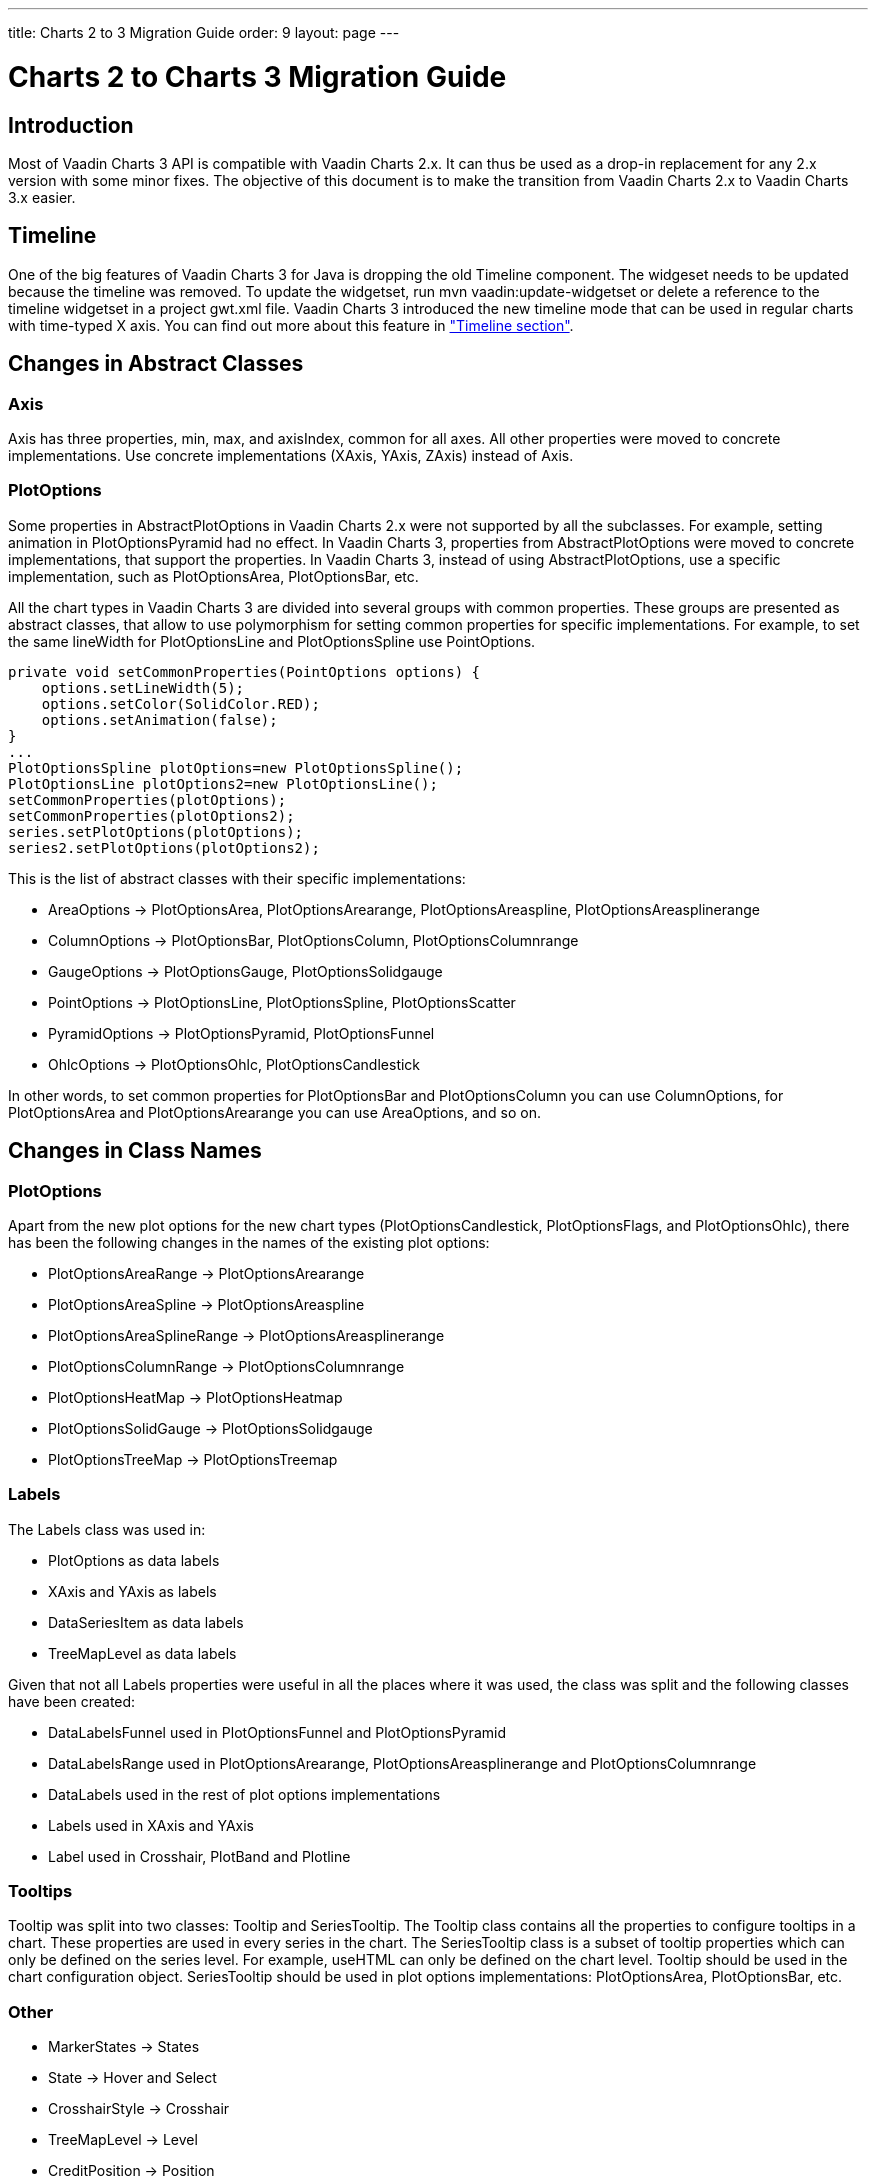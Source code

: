 ---
title: Charts 2 to 3 Migration Guide
order: 9
layout: page
---

[[charts.migration]]
= Charts 2 to Charts 3 Migration Guide

[[charts.migration.introduction]]
== Introduction

Most of Vaadin Charts 3 API is compatible with Vaadin Charts 2.x. It can thus be used as a drop-in replacement for any 2.x version with some minor fixes.
The objective of this document is to make the transition from Vaadin Charts 2.x to Vaadin Charts 3.x easier.

[[charts.migration.timeline]]
== Timeline
One of the big features of Vaadin Charts 3 for Java is dropping the old [classname]#Timeline# component.
The widgeset needs to be updated because the timeline was removed. To update the widgetset, run
[literal]#mvn vaadin:update-widgetset# or delete a reference to the timeline widgetset in a
project [filename]#gwt.xml# file. Vaadin Charts 3 introduced the new timeline mode that can be used in regular charts with time-typed X axis.
You can find out more about this feature in <<charts-timeline#charts.timeline,"Timeline section">>.

[[charts.migration.abstractclass]]
== Changes in Abstract Classes

[[charts.migration.abstractclass.axis]]
=== Axis
[classname]#Axis# has three properties, [propertyname]#min#,
[propertyname]#max#, and [propertyname]#axisIndex#, common for all axes.
All other properties were moved to concrete implementations. Use concrete
implementations ([classname]#XAxis#, [classname]#YAxis#, [classname]#ZAxis#)
instead of [classname]#Axis#.

[[charts.migration.abstractclass.plotoptions]]
=== PlotOptions
Some properties in [classname]#AbstractPlotOptions# in Vaadin Charts 2.x were not
supported by all the subclasses. For example, setting [propertyname]#animation# in
[classname]#PlotOptionsPyramid# had no effect. In Vaadin Charts 3, properties
from [classname]#AbstractPlotOptions# were moved to concrete implementations,
that support the properties. In Vaadin Charts 3, instead of using
[classname]#AbstractPlotOptions#, use a specific implementation, such as [classname]#PlotOptionsArea#,
[classname]#PlotOptionsBar#, etc.

All the chart types in Vaadin Charts 3 are divided into several groups with
common properties. These groups are presented as abstract classes, that allow to use polymorphism for setting common
properties for specific implementations. For example, to set the same [propertyname]#lineWidth# for
[classname]#PlotOptionsLine# and [classname]#PlotOptionsSpline# use [classname]#PointOptions#.
[source, java]
----
private void setCommonProperties(PointOptions options) {
    options.setLineWidth(5);
    options.setColor(SolidColor.RED);
    options.setAnimation(false);
}
...
PlotOptionsSpline plotOptions=new PlotOptionsSpline();
PlotOptionsLine plotOptions2=new PlotOptionsLine();
setCommonProperties(plotOptions);
setCommonProperties(plotOptions2);
series.setPlotOptions(plotOptions);
series2.setPlotOptions(plotOptions2);
----
This is the list of abstract classes with their specific implementations:

* [classname]#AreaOptions# -> [classname]#PlotOptionsArea#, [classname]#PlotOptionsArearange#,
[classname]#PlotOptionsAreaspline#, [classname]#PlotOptionsAreasplinerange#
* [classname]#ColumnOptions# -> [classname]#PlotOptionsBar#, [classname]#PlotOptionsColumn#,
[classname]#PlotOptionsColumnrange#
* [classname]#GaugeOptions# -> [classname]#PlotOptionsGauge#, [classname]#PlotOptionsSolidgauge#
* [classname]#PointOptions# -> [classname]#PlotOptionsLine#, [classname]#PlotOptionsSpline#,
[classname]#PlotOptionsScatter#
* [classname]#PyramidOptions# -> [classname]#PlotOptionsPyramid#, [classname]#PlotOptionsFunnel#
* [classname]#OhlcOptions# -> [classname]#PlotOptionsOhlc#, [classname]#PlotOptionsCandlestick#

In other words, to set common properties for [classname]#PlotOptionsBar# and [classname]#PlotOptionsColumn# you
can use [classname]#ColumnOptions#, for [classname]#PlotOptionsArea# and [classname]#PlotOptionsArearange# you can use
[classname]#AreaOptions#, and so on.


[[charts.migration.classnamedif]]
== Changes in Class Names

[[charts.migration.classnamedif.plotoptions]]
=== PlotOptions

Apart from the new plot options for the new chart types ([classname]#PlotOptionsCandlestick#, [classname]#PlotOptionsFlags#,
and [classname]#PlotOptionsOhlc#), there has been the following changes in the names of the existing plot options:

* [classname]#PlotOptionsAreaRange# -> [classname]#PlotOptionsArearange#
* [classname]#PlotOptionsAreaSpline# -> [classname]#PlotOptionsAreaspline#
* [classname]#PlotOptionsAreaSplineRange# -> [classname]#PlotOptionsAreasplinerange#
* [classname]#PlotOptionsColumnRange# -> [classname]#PlotOptionsColumnrange#
* [classname]#PlotOptionsHeatMap# -> [classname]#PlotOptionsHeatmap#
* [classname]#PlotOptionsSolidGauge# -> [classname]#PlotOptionsSolidgauge#
* [classname]#PlotOptionsTreeMap# -> [classname]#PlotOptionsTreemap#

[[charts.migration.classnamedif.labels]]
=== Labels

The [classname]#Labels# class was used in:

* [classname]#PlotOptions# as data labels
* [classname]#XAxis# and [classname]#YAxis# as labels
* [classname]#DataSeriesItem# as data labels
* [classname]#TreeMapLevel# as data labels

Given that not all [classname]#Labels# properties were useful in all the places where it was used, the class was split and the following classes have been created:

* [classname]#DataLabelsFunnel# used in [classname]#PlotOptionsFunnel# and [classname]#PlotOptionsPyramid#
* [classname]#DataLabelsRange# used in [classname]#PlotOptionsArearange#, [classname]#PlotOptionsAreasplinerange# and [classname]#PlotOptionsColumnrange#
* [classname]#DataLabels# used in the rest of plot options implementations
* [classname]#Labels# used in [classname]#XAxis# and [classname]#YAxis#
* [classname]#Label# used in [classname]#Crosshair#, [classname]#PlotBand# and [classname]#Plotline#

[[charts.migration.classnamedif.tooltips]]
=== Tooltips
[classname]#Tooltip# was split into two classes: [classname]#Tooltip#
and [classname]#SeriesTooltip#. The [classname]#Tooltip# class contains all the properties to configure tooltips in a chart.
These properties are used in every series in the chart. The [classname]#SeriesTooltip# class is a subset of tooltip properties
which can only be defined on the series level. For example, [propertyname]#useHTML# can only be defined on the chart level.
[classname]#Tooltip# should be used in the chart configuration object.
[classname]#SeriesTooltip# should be used in plot options implementations:
[classname]#PlotOptionsArea#, [classname]#PlotOptionsBar#, etc.

[[charts.migration.classnamedif.other]]
=== Other

* [classname]#MarkerStates# -> [classname]#States#
* [classname]#State# -> [classname]#Hover# and [classname]#Select#
* [classname]#CrosshairStyle# -> [classname]#Crosshair#
* [classname]#TreeMapLevel# -> [classname]#Level#
* [classname]#CreditPosition# -> [classname]#Position#
* [classname]#FramePanel# -> [classname]#Back#, [classname]#Bottom#, and [classname]#Side#

[[charts.migration.methodnamedif]]
== Changes in Method Names

[[charts.migration.methodnamedif.align]]
=== Align Properties

The [propertyname]#align# property accepts values defined in the [classname]#HorizontalAlign# enum in all cases with the exception of [classname]#AxisTitle#.
In the [classname]#AxisTitle# class, the [propertyname]#align# property accepts values defined in the [classname]#VerticalAlign# enum.

[[charts.migration.classnamedif.color]]
=== Color Properties
Setters of color properties now accept a [classname]#SolidColor# or
[classname]#GradientColor# parameter. A setter that accepts a
[classname]#String# parameter was removed. Instead of it use a
[classname]#SolidColor# constructor.
[source, java]
----
plotOptions.setFillColor(new SolidColor("#ff0000"));
----

[[charts.migration.methodnamedif.crosshair]]
=== Crosshair
The crosshair definitions have been moved to the axis object for a better separation from the tooltip.
The [methodname]#setCrosshairs(CrosshairStyle)# method in [classname]#Tooltip# class is now
[methodname]#setCrosshair(Crosshair)# method in [classname]#XAxis# and [classname]#YAxis# classes.

[[charts.migration.methodnamedif.plotoptions]]
=== Plot Options

The API to configure plot options in [classname]#Configuration# class has changed.

Renamed methods:

* [methodname]#setPlotOptions()# -> [methodname]#addPlotOptions()#
* [methodname]#getAllPlotOptions()# -> [methodname]#getPlotOptions()#

New methods:

* [methodname]#setPlotOptions(AbstractPlotOptions ...)#
* [methodname]#getPlotOptions(ChartType)#

The previous [methodname]#setPlotOptions()# method added new plot options to existing ones but the new method will reset the plot options.

[[charts.migration.methodnamedif.size]]
=== Size related properties

In order to follow Vaadin Framework standards, properties related to size ([propertyname]#size#,
[propertyname]#innerRadius#, [propertyname]#outerRadius#, [propertyname]#thickness#,
[propertyname]#whiskerLength#, and so forth) now have two different setters.
One of the setters has a single [classname]#String# parameter.
The other setter has a float and a [classname]#Unit# enum parameter. The [methodname]#setSizeAsPercentage()#
method was removed.

As shown in the following example, a percentage width can be defined using both setters

[source, java]
----
PlotOptionsPyramid options = new PlotOptionsPyramid();

// Old setter
// options.setWidthAsPercentage(70);

// Using float and Unit
options.setWidth(70, Unit.PERCENTAGE);

// Using String setter
options.setWidth("70%");
----
* In [classname]#Pane#, [methodName]#setCenterXY(String, String)# is now [methodname]#setCenter(String, String)#.
The method [methodName]#setCenterXY(Number, Number)# was removed.
* In [classname]#PlotOptionsFunnel#, [classname]#PlotOptionsPie#, and [classname]#PlotOptionsPyramid#,
the method [methodname]#setCenter(Number, Number)# was removed. Use [methodname]#setCenter(Number, Number)# instead.

[[charts.migration.methodnamedif.other]]
=== Other
* In [classname]#PlotOptionsLine#, [methodname]#setStepType()# is now [methodname]#setStep()#.
* In [classname]#XAxis#, [methodname]#setShowLastTickLabel()# is now [methodname]#setShowLastLabel()#.
* In [classname]#YAxis#, [methodname]#setMinorTickInterval(Number)# was removed, use
[methodname]#setMinorTickInterval(String)# instead. The [methodname]#setMinTickInterval()# method
was added. Be aware of mixing up these two methods. The [propertyname]#minorTickInterval# property specifies
the interval between minor ticks, while [propertyname]#minTickInterval# specifies the minimum tick interval allowed
in axis values.
* In [classname]#YAxis#, [classname]#Stop# is not an inner class anymore.



[[charts.migration.example]]
== Example

[[charts.migration.example.charts2]]
=== Original Charts 2 configuration

[source, java]
----
private Chart getChart() {
    Chart chart = new Chart();

    Configuration config = chart.getConfiguration();
    config.setTitle("Charts migration");
    config.getTitle().setHorizontalAlign(HorizontalAlign.LEFT);

    config.getTooltip().setCrosshairs(
    new CrosshairStyle(10, SolidColor.BLACK, DashStyle.SOLID, 0),
    new CrosshairStyle(5, "#880000", DashStyle.DOT, 1));

    config.getLegend().setEnabled(false);
    config.getTooltip().setEnabled(false);

    ListSeries ls = new ListSeries();
    ls.setName("Data");
    ls.setData(29.9, 71.5, 106.4, 129.2, 144.0, 176.0, 135.6, 148.5, 216.4,
            194.1, 95.6, 54.4);
    ls.setPlotOptions(new PlotOptionsAreaSpline());
    ls.getPlotOptions().setColor(SolidColor.BURLYWOOD);
    ls.getPlotOptions().setDataLabels(new Labels(false));
    config.setSeries(ls);
    return chart;
}
----

[[charts.migration.example.changes]]
=== Changes needed
Horizontal alignment of the title should now be set using the [methodname]#setAlign()# method.

[classname]#CrosshairStyle# is now [classname]#Crosshair# and one instance should be set in both [classname]#XAxis# and [classname]#YAxis#.

[classname]#PlotOptionsAreaSpline# is now [classname]#PlotOptionsAreaspline#.

[classname]#DataLabels# should be used in the [methodname]#setDataLabels()# method instead of the [classname]#Labels# class.

[[charts.migration.example.result]]
=== Resulting Charts 3 Configuration

[source, java]
----
private Chart getChart() {
    Chart chart = new Chart();

    Configuration config = chart.getConfiguration();
    config.setTitle("Charts migration");
    config.getTitle().setAlign(HorizontalAlign.LEFT);

    Crosshair xCrossHair = new Crosshair();
    xCrossHair.setColor(SolidColor.BLACK);
    xCrossHair.setDashStyle(DashStyle.SOLID);
    xCrossHair.setWidth(10);
    xCrossHair.setZIndex(0);
    config.getxAxis().setCrosshair(xCrossHair);

    Crosshair yCrossHair = new Crosshair();
    yCrossHair.setColor(new SolidColor("#880000"));
    yCrossHair.setDashStyle(DashStyle.DOT);
    yCrossHair.setWidth(5);
    yCrossHair.setZIndex(1);
    config.getyAxis().setCrosshair(yCrossHair);

    config.getLegend().setEnabled(false);
    config.getTooltip().setEnabled(false);

    ListSeries ls = new ListSeries();
    ls.setName("Data");
    ls.setData(29.9, 71.5, 106.4, 129.2, 144.0, 176.0, 135.6, 148.5, 216.4,
            194.1, 95.6, 54.4);
    PlotOptionsAreaspline plotOptions = new PlotOptionsAreaspline();
    plotOptions.setColor(SolidColor.BURLYWOOD);
    plotOptions.setDataLabels(new DataLabels(false));
    ls.setPlotOptions(plotOptions);
    config.setSeries(ls);

    return chart;
}
----
